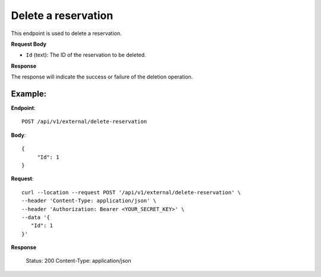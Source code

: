 Delete a reservation
====================

This endpoint is used to delete a reservation.

**Request Body**

- ``Id`` (text): The ID of the reservation to be deleted.

**Response**

The response will indicate the success or failure of the deletion operation.

Example:
--------

**Endpoint**::

   POST /api/v1/external/delete-reservation

**Body**::

  {
       "Id": 1
  }

**Request**::

    curl --location --request POST '/api/v1/external/delete-reservation' \
    --header 'Content-Type: application/json' \
    --header 'Authorization: Bearer <YOUR_SECRET_KEY>' \
    --data '{
       "Id": 1
    }'

**Response**

      Status: 200
      Content-Type: application/json
